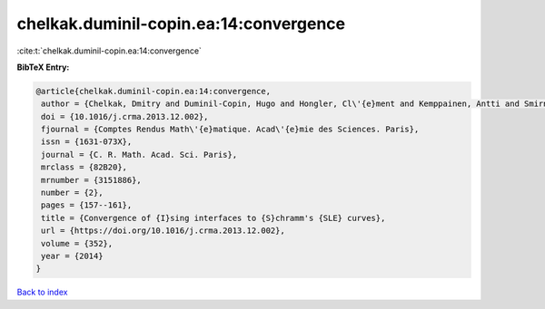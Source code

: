 chelkak.duminil-copin.ea:14:convergence
=======================================

:cite:t:`chelkak.duminil-copin.ea:14:convergence`

**BibTeX Entry:**

.. code-block:: bibtex

   @article{chelkak.duminil-copin.ea:14:convergence,
    author = {Chelkak, Dmitry and Duminil-Copin, Hugo and Hongler, Cl\'{e}ment and Kemppainen, Antti and Smirnov, Stanislav},
    doi = {10.1016/j.crma.2013.12.002},
    fjournal = {Comptes Rendus Math\'{e}matique. Acad\'{e}mie des Sciences. Paris},
    issn = {1631-073X},
    journal = {C. R. Math. Acad. Sci. Paris},
    mrclass = {82B20},
    mrnumber = {3151886},
    number = {2},
    pages = {157--161},
    title = {Convergence of {I}sing interfaces to {S}chramm's {SLE} curves},
    url = {https://doi.org/10.1016/j.crma.2013.12.002},
    volume = {352},
    year = {2014}
   }

`Back to index <../By-Cite-Keys.rst>`_
